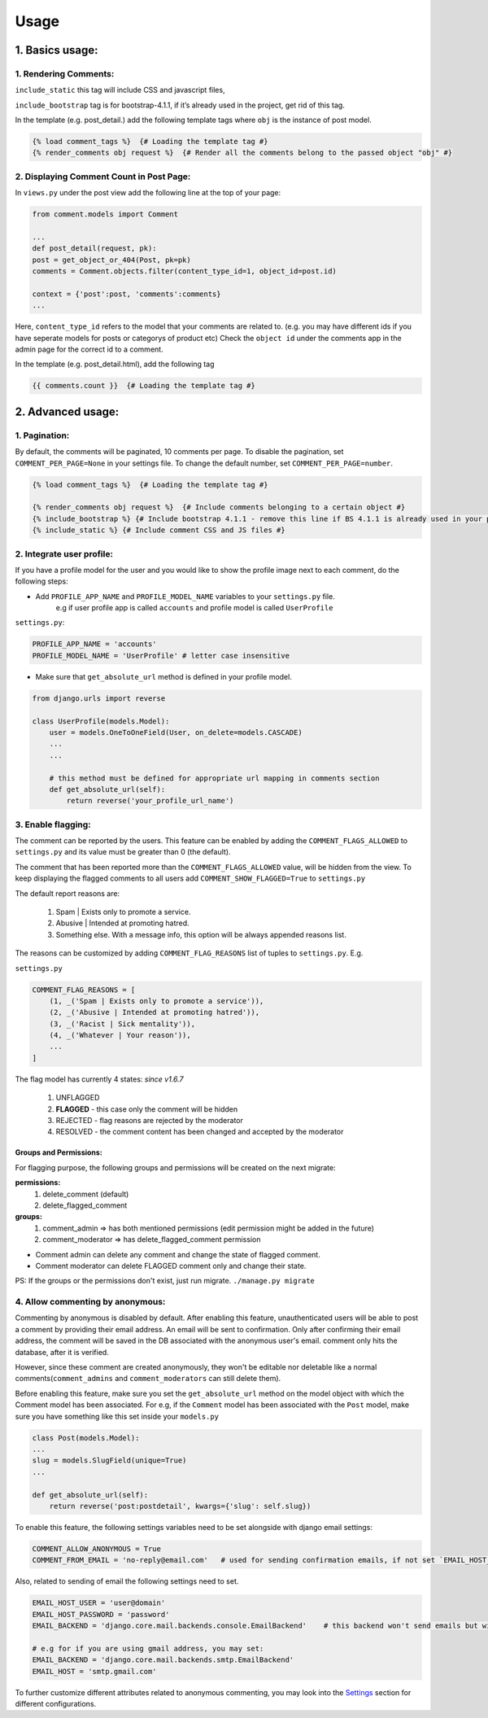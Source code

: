 Usage
=====

1. Basics usage:
----------------

1. Rendering Comments:
^^^^^^^^^^^^^^^^^^^^^^

``include_static`` this tag will include CSS and javascript files,

``include_bootstrap`` tag is for bootstrap-4.1.1, if it’s already used in the project, get rid of this tag.

In the template (e.g. post_detail.) add the following template tags where ``obj`` is the instance of post model.

.. code:: jinja

    {% load comment_tags %}  {# Loading the template tag #}
    {% render_comments obj request %}  {# Render all the comments belong to the passed object "obj" #}


2. Displaying Comment Count in Post Page:
^^^^^^^^^^^^^^^^^^^^^^^^^^^^^^^^^^^^^^^^^

In ``views.py`` under the post view add the following line at the top of your page:

.. code:: python

    from comment.models import Comment
    
    ...
    def post_detail(request, pk):
    post = get_object_or_404(Post, pk=pk)
    comments = Comment.objects.filter(content_type_id=1, object_id=post.id)
    
    context = {'post':post, 'comments':comments}
    ...


Here, ``content_type_id`` refers to the model that your comments are related to. (e.g. you may have different ids if you have seperate models for posts or categorys of product etc)
Check the ``object id`` under the comments app in the admin page for the correct id to a comment.


In the template (e.g. post_detail.html), add the following tag

.. code:: jinja

    {{ comments.count }}  {# Loading the template tag #}



2. Advanced usage:
------------------

1. Pagination:
^^^^^^^^^^^^^^^

By default, the comments will be paginated, 10 comments per page.
To disable the pagination, set ``COMMENT_PER_PAGE=None`` in your settings file.
To change the default number, set ``COMMENT_PER_PAGE=number``.

.. code:: jinja

    {% load comment_tags %}  {# Loading the template tag #}

    {% render_comments obj request %}  {# Include comments belonging to a certain object #}
    {% include_bootstrap %} {# Include bootstrap 4.1.1 - remove this line if BS 4.1.1 is already used in your project #}
    {% include_static %} {# Include comment CSS and JS files #}


2. Integrate user profile:
^^^^^^^^^^^^^^^^^^^^^^^^^^

If you have a profile model for the user and you would like to show the
profile image next to each comment, do the following steps:

- Add ``PROFILE_APP_NAME`` and ``PROFILE_MODEL_NAME`` variables to your ``settings.py`` file.
    e.g if user profile app is called ``accounts`` and profile model is called ``UserProfile``

``settings.py``:

.. code:: python

    PROFILE_APP_NAME = 'accounts'
    PROFILE_MODEL_NAME = 'UserProfile' # letter case insensitive



- Make sure that ``get_absolute_url`` method is defined in your profile model.

.. code:: python

    from django.urls import reverse

    class UserProfile(models.Model):
        user = models.OneToOneField(User, on_delete=models.CASCADE)
        ...
        ...

        # this method must be defined for appropriate url mapping in comments section
        def get_absolute_url(self):
            return reverse('your_profile_url_name')

.. _`Enable Flagging`:

3. Enable flagging:
^^^^^^^^^^^^^^^^^^^

The comment can be reported by the users.
This feature can be enabled by adding the ``COMMENT_FLAGS_ALLOWED`` to ``settings.py`` and its value must be greater than 0 (the default).

The comment that has been reported more than the ``COMMENT_FLAGS_ALLOWED`` value, will be hidden from the view.
To keep displaying the flagged comments to all users add ``COMMENT_SHOW_FLAGGED=True`` to ``settings.py``

The default report reasons are:

    1. Spam | Exists only to promote a service.
    2. Abusive | Intended at promoting hatred.
    3. Something else. With a message info, this option will be always appended reasons list.

The reasons can be customized by adding ``COMMENT_FLAG_REASONS`` list of tuples to ``settings.py``. E.g.

``settings.py``

.. code:: python

    COMMENT_FLAG_REASONS = [
        (1, _('Spam | Exists only to promote a service')),
        (2, _('Abusive | Intended at promoting hatred')),
        (3, _('Racist | Sick mentality')),
        (4, _('Whatever | Your reason')),
        ...
    ]

The flag model has currently 4 states: `since v1.6.7`

    1. UNFLAGGED
    2. **FLAGGED** - this case only the comment will be hidden
    3. REJECTED - flag reasons are rejected by the moderator
    4. RESOLVED - the comment content has been changed and accepted by the moderator


Groups and Permissions:
"""""""""""""""""""""""
For flagging purpose, the following groups and permissions will be created on the next migrate:

**permissions:**
    1. delete_comment  (default)
    2. delete_flagged_comment

**groups:**
    1. comment_admin => has both mentioned permissions (edit permission might be added in the future)
    2. comment_moderator => has delete_flagged_comment permission

* Comment admin can delete any comment and change the state of flagged comment.
* Comment moderator can delete FLAGGED comment only and change their state.

PS: If the groups or the permissions don't exist, just run migrate. ``./manage.py migrate``


4. Allow commenting by anonymous:
^^^^^^^^^^^^^^^^^^^^^^^^^^^^^^^^^^

Commenting by anonymous is disabled by default.
After enabling this feature, unauthenticated users will be able to post a comment by providing their email address. An email will be sent to confirmation. Only after confirming their email address, the comment will be saved in the DB associated with the anonymous user's email.
comment only hits the database, after it is verified.

However, since these comment are created anonymously, they won't be editable nor deletable like a normal comments(``comment_admins`` and ``comment_moderators`` can still delete them).

Before enabling this feature, make sure you set the ``get_absolute_url`` method on the model object with which the Comment model has been associated.
For e.g, if the ``Comment`` model has been associated with the ``Post`` model, make sure you have something like this set inside your ``models.py``

.. code:: python

    class Post(models.Model):
    ...
    slug = models.SlugField(unique=True)
    ...

    def get_absolute_url(self):
        return reverse('post:postdetail', kwargs={'slug': self.slug})


To enable this feature, the following settings variables need to be set alongside with django email settings:

.. code:: python

    COMMENT_ALLOW_ANONYMOUS = True
    COMMENT_FROM_EMAIL = 'no-reply@email.com'   # used for sending confirmation emails, if not set `EMAIL_HOST_USER` will be used.

Also, related to sending of email the following settings need to set.

.. code:: python

    EMAIL_HOST_USER = 'user@domain'
    EMAIL_HOST_PASSWORD = 'password'
    EMAIL_BACKEND = 'django.core.mail.backends.console.EmailBackend'    # this backend won't send emails but will just print them to the console. For production use your own backend.

    # e.g for if you are using gmail address, you may set:
    EMAIL_BACKEND = 'django.core.mail.backends.smtp.EmailBackend'
    EMAIL_HOST = 'smtp.gmail.com'

To further customize different attributes related to anonymous commenting, you may look into the `Settings`_ section for different configurations.

.. _`Settings`: https://django-comment-dab.readthedocs.io/settings.html/
